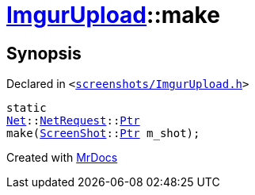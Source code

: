 [#ImgurUpload-make]
= xref:ImgurUpload.adoc[ImgurUpload]::make
:relfileprefix: ../
:mrdocs:


== Synopsis

Declared in `&lt;https://github.com/PrismLauncher/PrismLauncher/blob/develop/screenshots/ImgurUpload.h#L63[screenshots&sol;ImgurUpload&period;h]&gt;`

[source,cpp,subs="verbatim,replacements,macros,-callouts"]
----
static
xref:Net.adoc[Net]::xref:Net/NetRequest.adoc[NetRequest]::xref:Net/NetRequest/Ptr.adoc[Ptr]
make(xref:ScreenShot.adoc[ScreenShot]::xref:ScreenShot/Ptr.adoc[Ptr] m&lowbar;shot);
----



[.small]#Created with https://www.mrdocs.com[MrDocs]#
